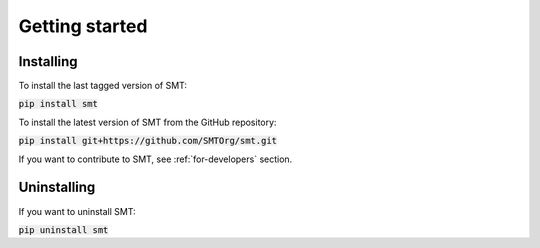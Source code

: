 Getting started
===============

Installing
----------

To install the last tagged version of SMT: 

:code:`pip install smt`

To install the latest version of SMT from the GitHub repository:

:code:`pip install git+https://github.com/SMTOrg/smt.git`

If you want to contribute to SMT, see :ref:`for-developers` section.

Uninstalling
------------

If you want to uninstall SMT:

:code:`pip uninstall smt`
